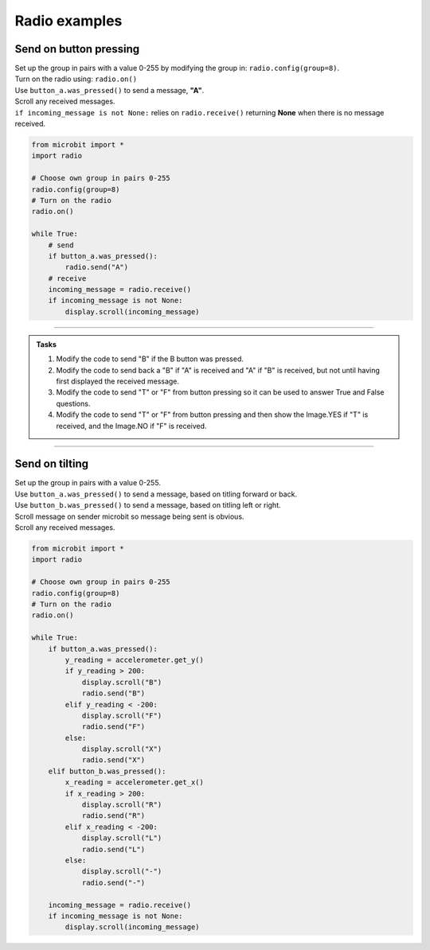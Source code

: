 ====================================================
Radio examples
====================================================

Send on button pressing
-------------------------

| Set up the group in pairs with a value 0-255 by modifying the group in: ``radio.config(group=8)``.
| Turn on the radio using: ``radio.on()``
| Use ``button_a.was_pressed()`` to send a message, **"A"**.
| Scroll any received messages.
| ``if incoming_message is not None:`` relies on ``radio.receive()`` returning **None** when there is no message received. 


.. code-block:: python
    
    from microbit import *
    import radio

    # Choose own group in pairs 0-255
    radio.config(group=8)
    # Turn on the radio
    radio.on()

    while True:
        # send
        if button_a.was_pressed():
            radio.send("A")
        # receive
        incoming_message = radio.receive()
        if incoming_message is not None:
            display.scroll(incoming_message)

----

.. admonition:: Tasks

    #. Modify the code to send "B" if the B button was pressed.
    #. Modify the code to send back a "B" if "A" is received and "A" if "B" is received, but not until having first displayed the received message.
    #. Modify the code to send "T" or "F" from button pressing so it can be used to answer True and False questions.
    #. Modify the code to send "T" or "F" from button pressing and then show the Image.YES if "T" is received, and the Image.NO if "F" is received.


    .. dropdown::
            :icon: codescan
            :color: primary
            :class-container: sd-dropdown-container

            .. tab-set::

                .. tab-item:: Q1

                    Modify the code to send "B" if the B button was pressed.

                    .. code-block:: python
                        
                            from microbit import *
                            import radio

                            # Choose own group in pairs 0-255
                            radio.config(group=8)
                            # Turn on the radio
                            radio.on()

                            while True:
                                # send
                                if button_a.was_pressed():
                                    radio.send("A")
                                elif button_b.was_pressed():
                                    radio.send("B")
                                # receive
                                incoming_message = radio.receive()
                                if incoming_message is not None:
                                    display.scroll(incoming_message)

                .. tab-item:: Q2

                    Modify the code to send back a "B" if "A" is received and "A" if "B" is received, but not until having first displayed the received message.

                    .. code-block:: python

                        from microbit import *
                        import radio

                        # Turn on the radio
                        radio.on()
                        # Choose own group in pairs 0-255
                        radio.config(group=8)

                        while True:
                            if button_a.was_pressed():
                                radio.send("A")
                            elif button_b.was_pressed():
                                radio.send("B")
                            incoming_message = radio.receive()
                            if incoming_message is not None:
                                display.scroll(incoming_message)
                                if incoming_message == "A":
                                    radio.send("B")
                                elif incoming_message == "B":
                                    radio.send("A")

               .. tab-item:: Q3

                    Modify the code to send "T" or "F" from button pressing so it can be used to answer True and False questions.

                    .. code-block:: python
                        
                            from microbit import *
                            import radio

                            # Choose own group in pairs 0-255
                            radio.config(group=8)
                            # Turn on the radio
                            radio.on()

                            while True:
                                # send
                                if button_a.was_pressed():
                                    radio.send("T")
                                elif button_b.was_pressed():
                                    radio.send("F")
                                # receive
                                incoming_message = radio.receive()
                                if incoming_message is not None:
                                    display.scroll(incoming_message)

               .. tab-item:: Q4

                    Modify the code to send "T" or "F" from button pressing so it can be used to answer True and False questions.

                    .. code-block:: python

                        from microbit import *
                        import radio

                        # Turn on the radio
                        radio.on()
                        # Choose own group in pairs 0-255
                        radio.config(group=8)

                        while True:
                            if button_a.was_pressed():
                                radio.send("T")
                            elif button_b.was_pressed():
                                radio.send("F")
                            incoming_message = radio.receive()
                            if incoming_message is not None:
                                if incoming_message == "T":
                                    display.show(Image.YES)
                                elif incoming_message == "F":
                                    display.show(Image.NO)


----

Send on tilting
-----------------

| Set up the group in pairs with a value 0-255.
| Use ``button_a.was_pressed()`` to send a message, based on titling forward  or back.
| Use ``button_b.was_pressed()`` to send a message, based on titling left or right.
| Scroll message on sender microbit so message being sent is obvious.
| Scroll any received messages.


.. code-block:: python
    
    from microbit import *
    import radio

    # Choose own group in pairs 0-255
    radio.config(group=8)
    # Turn on the radio
    radio.on()

    while True:
        if button_a.was_pressed():
            y_reading = accelerometer.get_y()
            if y_reading > 200:
                display.scroll("B")
                radio.send("B")
            elif y_reading < -200:
                display.scroll("F")
                radio.send("F")
            else:
                display.scroll("X")
                radio.send("X")
        elif button_b.was_pressed():
            x_reading = accelerometer.get_x()
            if x_reading > 200:
                display.scroll("R")
                radio.send("R")
            elif x_reading < -200:
                display.scroll("L")
                radio.send("L")
            else:
                display.scroll("-")
                radio.send("-")

        incoming_message = radio.receive()
        if incoming_message is not None:
            display.scroll(incoming_message)

